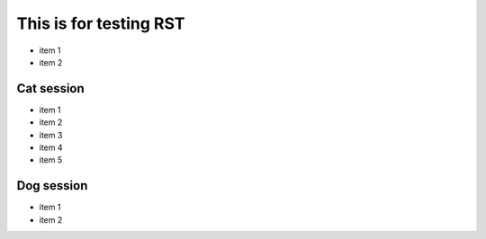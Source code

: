 =========================
 This is for testing RST
=========================

- item 1
- item 2

Cat session
============

- item 1
- item 2
- item 3
- item 4
- item 5

Dog session
===============

- item 1
- item 2